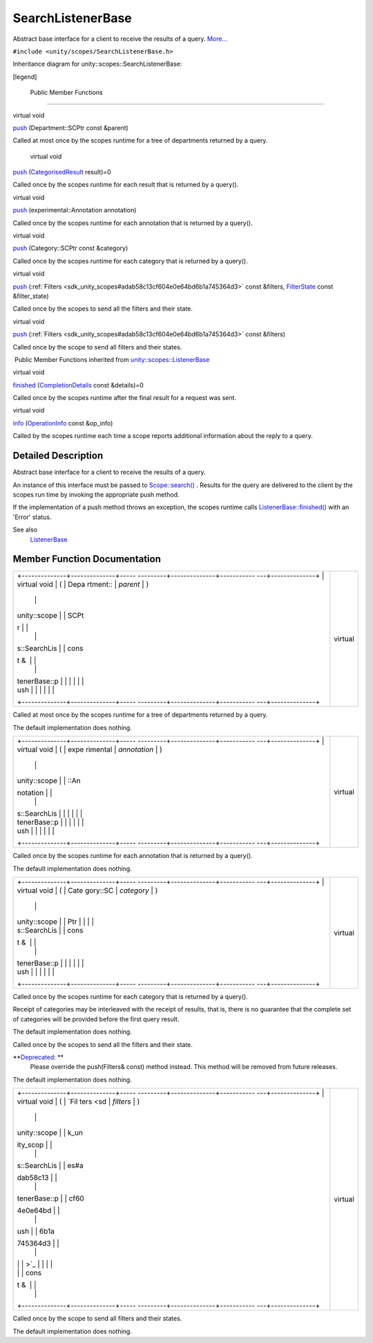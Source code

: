 .. _sdk_searchlistenerbase:
SearchListenerBase
==================

Abstract base interface for a client to receive the results of a query.
`More... </sdk/scopes/cpp/unity.scopes.SearchListenerBase/#details>`_ 

``#include <unity/scopes/SearchListenerBase.h>``

Inheritance diagram for unity::scopes::SearchListenerBase:

|Inheritance graph|

[legend]

        Public Member Functions
-------------------------------

virtual void 

`push </sdk/scopes/cpp/unity.scopes.SearchListenerBase/#a93ba33c6e1a0064ac9756134ccb11705>`_ 
(Department::SCPtr const &parent)

 

| Called at most once by the scopes runtime for a tree of departments
  returned by a query.

 

        virtual void 

`push </sdk/scopes/cpp/unity.scopes.SearchListenerBase/#a3ebd3e8be67824c7a34068da6075bd99>`_ 
(`CategorisedResult </sdk/scopes/cpp/unity.scopes.CategorisedResult/>`_ 
result)=0

 

| Called once by the scopes runtime for each result that is returned by
  a query().

 

virtual void 

`push </sdk/scopes/cpp/unity.scopes.SearchListenerBase/#ab96864e4b3d6718e4b87b81aa14657e3>`_ 
(experimental::Annotation annotation)

 

| Called once by the scopes runtime for each annotation that is returned
  by a query().

 

virtual void 

`push </sdk/scopes/cpp/unity.scopes.SearchListenerBase/#af246bd38c8ba9cec36dfae3d0607dbfc>`_ 
(Category::SCPtr const &category)

 

| Called once by the scopes runtime for each category that is returned
  by a query().

 

virtual void 

`push </sdk/scopes/cpp/unity.scopes.SearchListenerBase/#ac7904ac1f83fe60cddc8f08c6e7d971b>`_ 
(:ref:`Filters <sdk_unity_scopes#adab58c13cf604e0e64bd6b1a745364d3>` const
&filters, `FilterState </sdk/scopes/cpp/unity.scopes.FilterState/>`_ 
const &filter\_state)

 

| Called once by the scopes to send all the filters and their state.

 

virtual void 

`push </sdk/scopes/cpp/unity.scopes.SearchListenerBase/#aaf1af46d5d7b1219558f15c22ef85b10>`_ 
(:ref:`Filters <sdk_unity_scopes#adab58c13cf604e0e64bd6b1a745364d3>` const
&filters)

 

| Called once by the scope to send all filters and their states.

 

|-| Public Member Functions inherited from
`unity::scopes::ListenerBase </sdk/scopes/cpp/unity.scopes.ListenerBase/>`_ 

virtual void 

`finished </sdk/scopes/cpp/unity.scopes.ListenerBase/#afb44937749b61c9e3ebfa20ec6e4634b>`_ 
(`CompletionDetails </sdk/scopes/cpp/unity.scopes.CompletionDetails/>`_ 
const &details)=0

 

| Called once by the scopes runtime after the final result for a request
  was sent.

 

virtual void 

`info </sdk/scopes/cpp/unity.scopes.ListenerBase/#a3b38fa642754142f40968f3ff8d1bdc8>`_ 
(`OperationInfo </sdk/scopes/cpp/unity.scopes.OperationInfo/>`_  const
&op\_info)

 

| Called by the scopes runtime each time a scope reports additional
  information about the reply to a query.

 

Detailed Description
--------------------

Abstract base interface for a client to receive the results of a query.

An instance of this interface must be passed to
`Scope::search() </sdk/scopes/cpp/unity.scopes.Scope/#a09976690ca801ecada50687df6046a29>`_ .
Results for the query are delivered to the client by the scopes run time
by invoking the appropriate push method.

If the implementation of a push method throws an exception, the scopes
runtime calls
`ListenerBase::finished() </sdk/scopes/cpp/unity.scopes.ListenerBase/#afb44937749b61c9e3ebfa20ec6e4634b>`_ 
with an 'Error' status.

See also
    `ListenerBase </sdk/scopes/cpp/unity.scopes.ListenerBase/>`_ 

Member Function Documentation
-----------------------------

+--------------------------------------+--------------------------------------+
| +--------------+--------------+----- | virtual                              |
| ---------+--------------+----------- |                                      |
| ---+--------------+                  |                                      |
| | virtual void | (            | Depa |                                      |
| rtment:: | *parent*     | )          |                                      |
|    |              |                  |                                      |
| | unity::scope |              | SCPt |                                      |
| r        |              |            |                                      |
|    |              |                  |                                      |
| | s::SearchLis |              | cons |                                      |
| t &      |              |            |                                      |
|    |              |                  |                                      |
| | tenerBase::p |              |      |                                      |
|          |              |            |                                      |
|    |              |                  |                                      |
| | ush          |              |      |                                      |
|          |              |            |                                      |
|    |              |                  |                                      |
| +--------------+--------------+----- |                                      |
| ---------+--------------+----------- |                                      |
| ---+--------------+                  |                                      |
+--------------------------------------+--------------------------------------+

Called at most once by the scopes runtime for a tree of departments
returned by a query.

The default implementation does nothing.

+--------------------------------------+--------------------------------------+
| +--------------+--------------+----- | virtual                              |
| ---------+--------------+----------- |                                      |
| ---+--------------+                  |                                      |
| | virtual void | (            | expe |                                      |
| rimental | *annotation* | )          |                                      |
|    |              |                  |                                      |
| | unity::scope |              | ::An |                                      |
| notation |              |            |                                      |
|    |              |                  |                                      |
| | s::SearchLis |              |      |                                      |
|          |              |            |                                      |
|    |              |                  |                                      |
| | tenerBase::p |              |      |                                      |
|          |              |            |                                      |
|    |              |                  |                                      |
| | ush          |              |      |                                      |
|          |              |            |                                      |
|    |              |                  |                                      |
| +--------------+--------------+----- |                                      |
| ---------+--------------+----------- |                                      |
| ---+--------------+                  |                                      |
+--------------------------------------+--------------------------------------+

Called once by the scopes runtime for each annotation that is returned
by a query().

The default implementation does nothing.

+--------------------------------------+--------------------------------------+
| +--------------+--------------+----- | virtual                              |
| ---------+--------------+----------- |                                      |
| ---+--------------+                  |                                      |
| | virtual void | (            | Cate |                                      |
| gory::SC | *category*   | )          |                                      |
|    |              |                  |                                      |
| | unity::scope |              | Ptr  |                                      |
|          |              |            |                                      |
|    |              |                  |                                      |
| | s::SearchLis |              | cons |                                      |
| t &      |              |            |                                      |
|    |              |                  |                                      |
| | tenerBase::p |              |      |                                      |
|          |              |            |                                      |
|    |              |                  |                                      |
| | ush          |              |      |                                      |
|          |              |            |                                      |
|    |              |                  |                                      |
| +--------------+--------------+----- |                                      |
| ---------+--------------+----------- |                                      |
| ---+--------------+                  |                                      |
+--------------------------------------+--------------------------------------+

Called once by the scopes runtime for each category that is returned by
a query().

Receipt of categories may be interleaved with the receipt of results,
that is, there is no guarantee that the complete set of categories will
be provided before the first query result.

The default implementation does nothing.

+--------------------------------------+--------------------------------------+
| +--------------------+-------------- | virtual                              |
| ------+--------------------+-------- |                                      |
| ------------+                        |                                      |
| | virtual void       | (             |                                      |
|       | :ref:`Filters <sdk_unit | *filter |                                      |
| s*,         |                        |                                      |
| | unity::scopes::Sea |               |                                      |
|       | y_scopes#adab58c13 |         |                                      |
|             |                        |                                      |
| | rchListenerBase::p |               |                                      |
|       | cf604e0e64bd6b1a74 |         |                                      |
|             |                        |                                      |
| | ush                |               |                                      |
|       | 5364d3>`_          |         |                                      |
|             |                        |                                      |
| |                    |               |                                      |
|       | const &            |         |                                      |
|             |                        |                                      |
| +--------------------+-------------- |                                      |
| ------+--------------------+-------- |                                      |
| ------------+                        |                                      |
| |                    |               |                                      |
|       | `FilterState </sdk | *filter |                                      |
| \_state*    |                        |                                      |
| |                    |               |                                      |
|       | /scopes/cpp/unity. |         |                                      |
|             |                        |                                      |
| |                    |               |                                      |
|       | scopes.FilterState |         |                                      |
|             |                        |                                      |
| |                    |               |                                      |
|       | />`_               |         |                                      |
|             |                        |                                      |
| |                    |               |                                      |
|       | const &            |         |                                      |
|             |                        |                                      |
| +--------------------+-------------- |                                      |
| ------+--------------------+-------- |                                      |
| ------------+                        |                                      |
| |                    | )             |                                      |
|       |                    |         |                                      |
|             |                        |                                      |
| +--------------------+-------------- |                                      |
| ------+--------------------+-------- |                                      |
| ------------+                        |                                      |
+--------------------------------------+--------------------------------------+

Called once by the scopes to send all the filters and their state.

**`Deprecated: </sdk/scopes/cpp/deprecated/#_deprecated000001>`_ **
    Please override the push(Filters& const) method instead. This method
    will be removed from future releases.

The default implementation does nothing.

+--------------------------------------+--------------------------------------+
| +--------------+--------------+----- | virtual                              |
| ---------+--------------+----------- |                                      |
| ---+--------------+                  |                                      |
| | virtual void | (            | `Fil |                                      |
| ters <sd | *filters*    | )          |                                      |
|    |              |                  |                                      |
| | unity::scope |              | k_un |                                      |
| ity_scop |              |            |                                      |
|    |              |                  |                                      |
| | s::SearchLis |              | es#a |                                      |
| dab58c13 |              |            |                                      |
|    |              |                  |                                      |
| | tenerBase::p |              | cf60 |                                      |
| 4e0e64bd |              |            |                                      |
|    |              |                  |                                      |
| | ush          |              | 6b1a |                                      |
| 745364d3 |              |            |                                      |
|    |              |                  |                                      |
| |              |              | >`_  |                                      |
|          |              |            |                                      |
|    |              |                  |                                      |
| |              |              | cons |                                      |
| t &      |              |            |                                      |
|    |              |                  |                                      |
| +--------------+--------------+----- |                                      |
| ---------+--------------+----------- |                                      |
| ---+--------------+                  |                                      |
+--------------------------------------+--------------------------------------+

Called once by the scope to send all filters and their states.

The default implementation does nothing.

.. |Inheritance graph| image:: /media/sdk/scopes/cpp/unity.scopes.SearchListenerBase/classunity_1_1scopes_1_1_search_listener_base__inherit__graph.png
.. |-| image:: /media/sdk/scopes/cpp/unity.scopes.SearchListenerBase/closed.png

